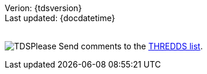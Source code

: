 Verion: \{tdsversion} +
 Last updated: \{docdatetime} +
 +

image:http://www.unidata.ucar.edu/images/logos/thredds_tds-75x75.png[TDS]Please
Send comments to the mailto:thredds@unidata.ucar.edu[THREDDS list].
